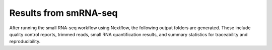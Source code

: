 **Results from smRNA-seq**
=========================

After running the small RNA-seq workflow using Nextflow, the following output folders are generated. These include quality control reports, trimmed reads, small RNA quantification results, and summary statistics for traceability and reproducibility.
